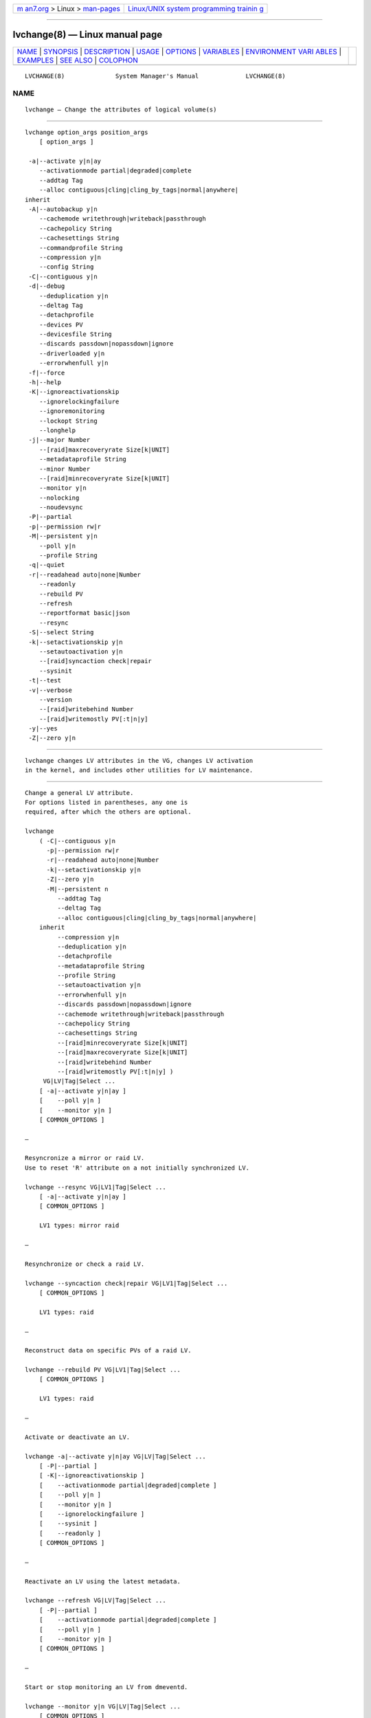 .. container:: page-top

.. container:: nav-bar

   +----------------------------------+----------------------------------+
   | `m                               | `Linux/UNIX system programming   |
   | an7.org <../../../index.html>`__ | trainin                          |
   | > Linux >                        | g <http://man7.org/training/>`__ |
   | `man-pages <../index.html>`__    |                                  |
   +----------------------------------+----------------------------------+

--------------

lvchange(8) — Linux manual page
===============================

+-----------------------------------+-----------------------------------+
| `NAME <#NAME>`__ \|               |                                   |
| `SYNOPSIS <#SYNOPSIS>`__ \|       |                                   |
| `DESCRIPTION <#DESCRIPTION>`__ \| |                                   |
| `USAGE <#USAGE>`__ \|             |                                   |
| `OPTIONS <#OPTIONS>`__ \|         |                                   |
| `VARIABLES <#VARIABLES>`__ \|     |                                   |
| `ENVIRONMENT VARI                 |                                   |
| ABLES <#ENVIRONMENT_VARIABLES>`__ |                                   |
| \| `EXAMPLES <#EXAMPLES>`__ \|    |                                   |
| `SEE ALSO <#SEE_ALSO>`__ \|       |                                   |
| `COLOPHON <#COLOPHON>`__          |                                   |
+-----------------------------------+-----------------------------------+
| .. container:: man-search-box     |                                   |
+-----------------------------------+-----------------------------------+

::

   LVCHANGE(8)              System Manager's Manual             LVCHANGE(8)

NAME
-------------------------------------------------

::

          lvchange — Change the attributes of logical volume(s)


---------------------------------------------------------

::

          lvchange option_args position_args
              [ option_args ]

           -a|--activate y|n|ay
              --activationmode partial|degraded|complete
              --addtag Tag
              --alloc contiguous|cling|cling_by_tags|normal|anywhere|
          inherit
           -A|--autobackup y|n
              --cachemode writethrough|writeback|passthrough
              --cachepolicy String
              --cachesettings String
              --commandprofile String
              --compression y|n
              --config String
           -C|--contiguous y|n
           -d|--debug
              --deduplication y|n
              --deltag Tag
              --detachprofile
              --devices PV
              --devicesfile String
              --discards passdown|nopassdown|ignore
              --driverloaded y|n
              --errorwhenfull y|n
           -f|--force
           -h|--help
           -K|--ignoreactivationskip
              --ignorelockingfailure
              --ignoremonitoring
              --lockopt String
              --longhelp
           -j|--major Number
              --[raid]maxrecoveryrate Size[k|UNIT]
              --metadataprofile String
              --minor Number
              --[raid]minrecoveryrate Size[k|UNIT]
              --monitor y|n
              --nolocking
              --noudevsync
           -P|--partial
           -p|--permission rw|r
           -M|--persistent y|n
              --poll y|n
              --profile String
           -q|--quiet
           -r|--readahead auto|none|Number
              --readonly
              --rebuild PV
              --refresh
              --reportformat basic|json
              --resync
           -S|--select String
           -k|--setactivationskip y|n
              --setautoactivation y|n
              --[raid]syncaction check|repair
              --sysinit
           -t|--test
           -v|--verbose
              --version
              --[raid]writebehind Number
              --[raid]writemostly PV[:t|n|y]
           -y|--yes
           -Z|--zero y|n


---------------------------------------------------------------

::

          lvchange changes LV attributes in the VG, changes LV activation
          in the kernel, and includes other utilities for LV maintenance.


---------------------------------------------------

::

          Change a general LV attribute.
          For options listed in parentheses, any one is
          required, after which the others are optional.

          lvchange
              ( -C|--contiguous y|n
                -p|--permission rw|r
                -r|--readahead auto|none|Number
                -k|--setactivationskip y|n
                -Z|--zero y|n
                -M|--persistent n
                   --addtag Tag
                   --deltag Tag
                   --alloc contiguous|cling|cling_by_tags|normal|anywhere|
              inherit
                   --compression y|n
                   --deduplication y|n
                   --detachprofile
                   --metadataprofile String
                   --profile String
                   --setautoactivation y|n
                   --errorwhenfull y|n
                   --discards passdown|nopassdown|ignore
                   --cachemode writethrough|writeback|passthrough
                   --cachepolicy String
                   --cachesettings String
                   --[raid]minrecoveryrate Size[k|UNIT]
                   --[raid]maxrecoveryrate Size[k|UNIT]
                   --[raid]writebehind Number
                   --[raid]writemostly PV[:t|n|y] )
               VG|LV|Tag|Select ...
              [ -a|--activate y|n|ay ]
              [    --poll y|n ]
              [    --monitor y|n ]
              [ COMMON_OPTIONS ]

          —

          Resyncronize a mirror or raid LV.
          Use to reset 'R' attribute on a not initially synchronized LV.

          lvchange --resync VG|LV1|Tag|Select ...
              [ -a|--activate y|n|ay ]
              [ COMMON_OPTIONS ]

              LV1 types: mirror raid

          —

          Resynchronize or check a raid LV.

          lvchange --syncaction check|repair VG|LV1|Tag|Select ...
              [ COMMON_OPTIONS ]

              LV1 types: raid

          —

          Reconstruct data on specific PVs of a raid LV.

          lvchange --rebuild PV VG|LV1|Tag|Select ...
              [ COMMON_OPTIONS ]

              LV1 types: raid

          —

          Activate or deactivate an LV.

          lvchange -a|--activate y|n|ay VG|LV|Tag|Select ...
              [ -P|--partial ]
              [ -K|--ignoreactivationskip ]
              [    --activationmode partial|degraded|complete ]
              [    --poll y|n ]
              [    --monitor y|n ]
              [    --ignorelockingfailure ]
              [    --sysinit ]
              [    --readonly ]
              [ COMMON_OPTIONS ]

          —

          Reactivate an LV using the latest metadata.

          lvchange --refresh VG|LV|Tag|Select ...
              [ -P|--partial ]
              [    --activationmode partial|degraded|complete ]
              [    --poll y|n ]
              [    --monitor y|n ]
              [ COMMON_OPTIONS ]

          —

          Start or stop monitoring an LV from dmeventd.

          lvchange --monitor y|n VG|LV|Tag|Select ...
              [ COMMON_OPTIONS ]

          —

          Start or stop processing an LV conversion.

          lvchange --poll y|n VG|LV|Tag|Select ...
              [    --monitor y|n ]
              [ COMMON_OPTIONS ]

          —

          Make the minor device number persistent for an LV.

          lvchange -M|--persistent y --minor Number LV
              [ -j|--major Number ]
              [ -a|--activate y|n|ay ]
              [    --poll y|n ]
              [    --monitor y|n ]
              [ COMMON_OPTIONS ]

          —

          Common options for command:
              [ -A|--autobackup y|n ]
              [ -f|--force ]
              [ -S|--select String ]
              [    --ignoremonitoring ]
              [    --noudevsync ]
              [    --reportformat basic|json ]

          Common options for lvm:
              [ -d|--debug ]
              [ -h|--help ]
              [ -q|--quiet ]
              [ -t|--test ]
              [ -v|--verbose ]
              [ -y|--yes ]
              [    --commandprofile String ]
              [    --config String ]
              [    --devices PV ]
              [    --devicesfile String ]
              [    --driverloaded y|n ]
              [    --lockopt String ]
              [    --longhelp ]
              [    --nolocking ]
              [    --profile String ]
              [    --version ]


-------------------------------------------------------

::

          -a|--activate y|n|ay
                 Change the active state of LVs.  An active LV can be used
                 through a block device, allowing data on the LV to be
                 accessed.  y makes LVs active, or available.  n makes LVs
                 inactive, or unavailable.  The block device for the LV is
                 added or removed from the system using device-mapper in
                 the kernel.  A symbolic link /dev/VGName/LVName pointing
                 to the device node is also added/removed.  All software
                 and scripts should access the device through the symbolic
                 link and present this as the name of the device.  The
                 location and name of the underlying device node may depend
                 on the distribution, configuration (e.g. udev), or release
                 version.  ay specifies autoactivation, which is used by
                 system-generated activation commands.  By default, LVs are
                 autoactivated.  An autoactivation property can be set on a
                 VG or LV to disable autoactivation, see
                 --setautoactivation y|n in vgchange, lvchange, vgcreate,
                 and lvcreate.  Display the property with vgs or lvs "-o
                 autoactivation".  The lvm.conf(5)
                 auto_activation_volume_list includes names of VGs or LVs
                 that should be autoactivated, and anything not listed is
                 not autoactivated.  When auto_activation_volume_list is
                 undefined (the default), it has no effect.  If
                 auto_activation_volume_list is defined and empty, no LVs
                 are autoactivated.  Items included by
                 auto_activation_volume_list will not be autoactivated if
                 the autoactivation property has been disabled.  See
                 lvmlockd(8) for more information about activation options
                 ey and sy for shared VGs.

          --activationmode partial|degraded|complete
                 Determines if LV activation is allowed when PVs are
                 missing, e.g. because of a device failure.  complete only
                 allows LVs with no missing PVs to be activated, and is the
                 most restrictive mode.  degraded allows RAID LVs with
                 missing PVs to be activated.  (This does not include the
                 "mirror" type, see "raid1" instead.)  partial allows any
                 LV with missing PVs to be activated, and should only be
                 used for recovery or repair.  For default, see lvm.conf(5)
                 activation_mode.  See lvmraid(7) for more information.

          --addtag Tag
                 Adds a tag to a PV, VG or LV. This option can be repeated
                 to add multiple tags at once. See lvm(8) for information
                 about tags.

          --alloc contiguous|cling|cling_by_tags|normal|anywhere|inherit
                 Determines the allocation policy when a command needs to
                 allocate Physical Extents (PEs) from the VG. Each VG and
                 LV has an allocation policy which can be changed with
                 vgchange/lvchange, or overridden on the command line.
                 normal applies common sense rules such as not placing
                 parallel stripes on the same PV.  inherit applies the VG
                 policy to an LV.  contiguous requires new PEs be placed
                 adjacent to existing PEs.  cling places new PEs on the
                 same PV as existing PEs in the same stripe of the LV.  If
                 there are sufficient PEs for an allocation, but normal
                 does not use them, anywhere will use them even if it
                 reduces performance, e.g. by placing two stripes on the
                 same PV.  Optional positional PV args on the command line
                 can also be used to limit which PVs the command will use
                 for allocation.  See lvm(8) for more information about
                 allocation.

          -A|--autobackup y|n
                 Specifies if metadata should be backed up automatically
                 after a change.  Enabling this is strongly advised! See
                 vgcfgbackup(8) for more information.

          --cachemode writethrough|writeback|passthrough
                 Specifies when writes to a cache LV should be considered
                 complete.  writeback considers a write complete as soon as
                 it is stored in the cache pool.  writethough considers a
                 write complete only when it has been stored in both the
                 cache pool and on the origin LV.  While writethrough may
                 be slower for writes, it is more resilient if something
                 should happen to a device associated with the cache pool
                 LV. With passthrough, all reads are served from the origin
                 LV (all reads miss the cache) and all writes are forwarded
                 to the origin LV; additionally, write hits cause cache
                 block invalidates. See lvmcache(7) for more information.

          --cachepolicy String
                 Specifies the cache policy for a cache LV.  See
                 lvmcache(7) for more information.

          --cachesettings String
                 Specifies tunable values for a cache LV in "Key = Value"
                 form.  Repeat this option to specify multiple values.
                 (The default values should usually be adequate.)  The
                 special string value default switches settings back to
                 their default kernel values and removes them from the list
                 of settings stored in LVM metadata.  See lvmcache(7) for
                 more information.

          --commandprofile String
                 The command profile to use for command configuration.  See
                 lvm.conf(5) for more information about profiles.

          --compression y|n
                 Controls whether compression is enabled or disable for VDO
                 volume.  See lvmvdo(7) for more information about VDO
                 usage.

          --config String
                 Config settings for the command. These override
                 lvm.conf(5) settings.  The String arg uses the same format
                 as lvm.conf(5), or may use section/field syntax.  See
                 lvm.conf(5) for more information about config.

          -C|--contiguous y|n
                 Sets or resets the contiguous allocation policy for LVs.
                 Default is no contiguous allocation based on a next free
                 principle.  It is only possible to change a non-contiguous
                 allocation policy to contiguous if all of the allocated
                 physical extents in the LV are already contiguous.

          -d|--debug ...
                 Set debug level. Repeat from 1 to 6 times to increase the
                 detail of messages sent to the log file and/or syslog (if
                 configured).

          --deduplication y|n
                 Controls whether deduplication is enabled or disable for
                 VDO volume.  See lvmvdo(7) for more information about VDO
                 usage.

          --deltag Tag
                 Deletes a tag from a PV, VG or LV. This option can be
                 repeated to delete multiple tags at once. See lvm(8) for
                 information about tags.

          --detachprofile
                 Detaches a metadata profile from a VG or LV.  See
                 lvm.conf(5) for more information about profiles.

          --devices PV
                 Devices that the command can use. This option can be
                 repeated or accepts a comma separated list of devices.
                 This overrides the devices file.

          --devicesfile String
                 A file listing devices that LVM should use.  The file must
                 exist in /etc/lvm/devices/ and is managed with the
                 lvmdevices(8) command.  This overrides the lvm.conf(5)
                 devices/devicesfile and devices/use_devicesfile settings.

          --discards passdown|nopassdown|ignore
                 Specifies how the device-mapper thin pool layer in the
                 kernel should handle discards.  ignore causes the thin
                 pool to ignore discards.  nopassdown causes the thin pool
                 to process discards itself to allow reuse of unneeded
                 extents in the thin pool.  passdown causes the thin pool
                 to process discards itself (like nopassdown) and pass the
                 discards to the underlying device.  See lvmthin(7) for
                 more information.

          --driverloaded y|n
                 If set to no, the command will not attempt to use device-
                 mapper.  For testing and debugging.

          --errorwhenfull y|n
                 Specifies thin pool behavior when data space is exhausted.
                 When yes, device-mapper will immediately return an error
                 when a thin pool is full and an I/O request requires
                 space.  When no, device-mapper will queue these I/O
                 requests for a period of time to allow the thin pool to be
                 extended.  Errors are returned if no space is available
                 after the timeout.  (Also see dm-thin-pool kernel module
                 option no_space_timeout.)  See lvmthin(7) for more
                 information.

          -f|--force ...
                 Override various checks, confirmations and protections.
                 Use with extreme caution.

          -h|--help
                 Display help text.

          -K|--ignoreactivationskip
                 Ignore the "activation skip" LV flag during activation to
                 allow LVs with the flag set to be activated.

          --ignorelockingfailure
                 Allows a command to continue with read-only metadata
                 operations after locking failures.

          --ignoremonitoring
                 Do not interact with dmeventd unless --monitor is
                 specified.  Do not use this if dmeventd is already
                 monitoring a device.

          --lockopt String
                 Used to pass options for special cases to lvmlockd.  See
                 lvmlockd(8) for more information.

          --longhelp
                 Display long help text.

          -j|--major Number
                 Sets the major number of an LV block device.

          --[raid]maxrecoveryrate Size[k|UNIT]
                 Sets the maximum recovery rate for a RAID LV.  The rate
                 value is an amount of data per second for each device in
                 the array.  Setting the rate to 0 means it will be
                 unbounded.  See lvmraid(7) for more information.

          --metadataprofile String
                 The metadata profile to use for command configuration.
                 See lvm.conf(5) for more information about profiles.

          --minor Number
                 Sets the minor number of an LV block device.

          --[raid]minrecoveryrate Size[k|UNIT]
                 Sets the minimum recovery rate for a RAID LV.  The rate
                 value is an amount of data per second for each device in
                 the array.  Setting the rate to 0 means it will be
                 unbounded.  See lvmraid(7) for more information.

          --monitor y|n
                 Start (yes) or stop (no) monitoring an LV with dmeventd.
                 dmeventd monitors kernel events for an LV, and performs
                 automated maintenance for the LV in reponse to specific
                 events.  See dmeventd(8) for more information.

          --nolocking
                 Disable locking.

          --noudevsync
                 Disables udev synchronisation. The process will not wait
                 for notification from udev. It will continue irrespective
                 of any possible udev processing in the background. Only
                 use this if udev is not running or has rules that ignore
                 the devices LVM creates.

          -P|--partial
                 Commands will do their best to activate LVs with missing
                 PV extents.  Missing extents may be replaced with error or
                 zero segments according to the  missing_stripe_filler
                 setting.  Metadata may not be changed with this option.

          -p|--permission rw|r
                 Set access permission to read only r or read and write rw.

          -M|--persistent y|n
                 When yes, makes the specified minor number persistent.

          --poll y|n
                 When yes, start the background transformation of an LV.
                 An incomplete transformation, e.g. pvmove or lvconvert
                 interrupted by reboot or crash, can be restarted from the
                 last checkpoint with --poll y.  When no, background
                 transformation of an LV will not occur, and the
                 transformation will not complete. It may not be
                 appropriate to immediately poll an LV after activation, in
                 which case --poll n can be used to defer polling until a
                 later --poll y command.

          --profile String
                 An alias for --commandprofile or --metadataprofile,
                 depending on the command.

          -q|--quiet ...
                 Suppress output and log messages. Overrides --debug and
                 --verbose.  Repeat once to also suppress any prompts with
                 answer 'no'.

          -r|--readahead auto|none|Number
                 Sets read ahead sector count of an LV.  auto is the
                 default which allows the kernel to choose a suitable value
                 automatically.  none is equivalent to zero.

          --readonly
                 Run the command in a special read-only mode which will
                 read on-disk metadata without needing to take any locks.
                 This can be used to peek inside metadata used by a virtual
                 machine image while the virtual machine is running. No
                 attempt will be made to communicate with the device-mapper
                 kernel driver, so this option is unable to report whether
                 or not LVs are actually in use.

          --rebuild PV
                 Selects a PV to rebuild in a raid LV. Multiple PVs can be
                 rebuilt by repeating this option.  Use this option in
                 place of --resync or --syncaction repair when the PVs with
                 corrupted data are known, and their data should be
                 reconstructed rather than reconstructing default
                 (rotating) data.  See lvmraid(7) for more information.

          --refresh
                 If the LV is active, reload its metadata.  This is not
                 necessary in normal operation, but may be useful if
                 something has gone wrong, or if some form of manual LV
                 sharing is being used.

          --reportformat basic|json
                 Overrides current output format for reports which is
                 defined globally by the report/output_format setting in
                 lvm.conf(5).  basic is the original format with columns
                 and rows.  If there is more than one report per command,
                 each report is prefixed with the report name for
                 identification. json produces report output in JSON
                 format. See lvmreport(7) for more information.

          --resync
                 Initiates mirror synchronization. Synchronization
                 generally happens automatically, but this option forces it
                 to run.  Also see --rebuild to synchronize a specific PV.
                 During synchronization, data is read from the primary
                 mirror device and copied to the others. This can take
                 considerable time, during which the LV is without a
                 complete redundant copy of the data.  See lvmraid(7) for
                 more information.

          -S|--select String
                 Select objects for processing and reporting based on
                 specified criteria.  The criteria syntax is described by
                 --select help and lvmreport(7).  For reporting commands,
                 one row is displayed for each object matching the
                 criteria.  See --options help for selectable object
                 fields.  Rows can be displayed with an additional
                 "selected" field (-o selected) showing 1 if the row
                 matches the selection and 0 otherwise.  For non-reporting
                 commands which process LVM entities, the selection is used
                 to choose items to process.

          -k|--setactivationskip y|n
                 Persistently sets (yes) or clears (no) the "activation
                 skip" flag on an LV.  An LV with this flag set is not
                 activated unless the --ignoreactivationskip option is used
                 by the activation command.  This flag is set by default on
                 new thin snapshot LVs.  The flag is not applied to
                 deactivation.  The current value of the flag is indicated
                 in the lvs lv_attr bits.

          --setautoactivation y|n
                 Set the autoactivation property on a VG or LV.  Display
                 the property with vgs or lvs "-o autoactivation".  When
                 the autoactivation property is disabled, the VG or LV will
                 not be activated by a command doing autoactivation
                 (vgchange, lvchange, or pvscan using -aay.)  If
                 autoactivation is disabled on a VG, no LVs will be
                 autoactivated in that VG, and the LV autoactivation
                 property has no effect.  If autoactivation is enabled on a
                 VG, autoactivation can be disabled for individual LVs.

          --[raid]syncaction check|repair
                 Initiate different types of RAID synchronization.  This
                 causes the RAID LV to read all data and parity blocks in
                 the array and check for discrepancies (mismatches between
                 mirrors or incorrect parity values).  check will count but
                 not correct discrepancies.  repair will correct
                 discrepancies.  See lvs(8) for reporting discrepancies
                 found or repaired.

          --sysinit
                 Indicates that vgchange/lvchange is being invoked from
                 early system initialisation scripts (e.g. rc.sysinit or an
                 initrd), before writable filesystems are available. As
                 such, some functionality needs to be disabled and this
                 option acts as a shortcut which selects an appropriate set
                 of options. Currently, this is equivalent to using
                 --ignorelockingfailure, --ignoremonitoring, --poll n, and
                 setting env var LVM_SUPPRESS_LOCKING_FAILURE_MESSAGES.
                 vgchange/lvchange skip autoactivation, and defer to pvscan
                 autoactivation.

          -t|--test
                 Run in test mode. Commands will not update metadata.  This
                 is implemented by disabling all metadata writing but
                 nevertheless returning success to the calling function.
                 This may lead to unusual error messages in multi-stage
                 operations if a tool relies on reading back metadata it
                 believes has changed but hasn't.

          -v|--verbose ...
                 Set verbose level. Repeat from 1 to 4 times to increase
                 the detail of messages sent to stdout and stderr.

          --version
                 Display version information.

          --[raid]writebehind Number
                 The maximum number of outstanding writes that are allowed
                 to devices in a RAID1 LV that is marked write-mostly.
                 Once this value is exceeded, writes become synchronous
                 (i.e. all writes to the constituent devices must complete
                 before the array signals the write has completed). Setting
                 the value to zero clears the preference and allows the
                 system to choose the value arbitrarily.

          --[raid]writemostly PV[:t|n|y]
                 Mark a device in a RAID1 LV as write-mostly.  All reads to
                 these drives will be avoided unless absolutely necessary.
                 This keeps the number of I/Os to the drive to a minimum.
                 The default behavior is to set the write-mostly attribute
                 for the specified PV.  It is also possible to remove the
                 write-mostly flag by adding the suffix :n at the end of
                 the PV name, or to toggle the value with the suffix :t.
                 Repeat this option to change the attribute on multiple
                 PVs.

          -y|--yes
                 Do not prompt for confirmation interactively but always
                 assume the answer yes. Use with extreme caution.  (For
                 automatic no, see -qq.)

          -Z|--zero y|n
                 Set zeroing mode for thin pool. Note: already provisioned
                 blocks from pool in non-zero mode are not cleared in
                 unwritten parts when setting --zero y.


-----------------------------------------------------------

::

          VG     Volume Group name.  See lvm(8) for valid names.

          LV     Logical Volume name.  See lvm(8) for valid names.  An LV
                 positional arg generally includes the VG name and LV name,
                 e.g. VG/LV.  LV1 indicates the LV must have a specific
                 type, where the accepted LV types are listed. (raid
                 represents raid<N> type).

          Tag    Tag name.  See lvm(8) for information about tag names and
                 using tags in place of a VG, LV or PV.

          Select Select indicates that a required positional parameter can
                 be omitted if the --select option is used.  No arg appears
                 in this position.

          String See the option description for information about the
                 string content.

          Size[UNIT]
                 Size is an input number that accepts an optional unit.
                 Input units are always treated as base two values,
                 regardless of capitalization, e.g. 'k' and 'K' both refer
                 to 1024.  The default input unit is specified by letter,
                 followed by |UNIT.  UNIT represents other possible input
                 units: b|B is bytes, s|S is sectors of 512 bytes, k|K is
                 KiB, m|M is MiB, g|G is GiB, t|T is TiB, p|P is PiB, e|E
                 is EiB.  (This should not be confused with the output
                 control --units, where capital letters mean multiple of
                 1000.)


-----------------------------------------------------------------------------------

::

          See lvm(8) for information about environment variables used by
          lvm.  For example, LVM_VG_NAME can generally be substituted for a
          required VG parameter.


---------------------------------------------------------

::

          Change LV permission to read-only:
          lvchange -pr vg00/lvol1


---------------------------------------------------------

::

          lvm(8), lvm.conf(5), lvmconfig(8), lvmdevices(8),

          pvchange(8), pvck(8), pvcreate(8), pvdisplay(8), pvmove(8),
          pvremove(8), pvresize(8), pvs(8), pvscan(8),

          vgcfgbackup(8), vgcfgrestore(8), vgchange(8), vgck(8),
          vgcreate(8), vgconvert(8), vgdisplay(8), vgexport(8),
          vgextend(8), vgimport(8), vgimportclone(8), vgimportdevices(8),
          vgmerge(8), vgmknodes(8), vgreduce(8), vgremove(8), vgrename(8),
          vgs(8), vgscan(8), vgsplit(8),

          lvcreate(8), lvchange(8), lvconvert(8), lvdisplay(8),
          lvextend(8), lvreduce(8), lvremove(8), lvrename(8), lvresize(8),
          lvs(8), lvscan(8),

          lvm-fullreport(8), lvm-lvpoll(8), lvm2-activation-generator(8),
          blkdeactivate(8), lvmdump(8),

          dmeventd(8), lvmpolld(8), lvmlockd(8), lvmlockctl(8),
          cmirrord(8), lvmdbusd(8), fsadm(8),

          lvmsystemid(7), lvmreport(7), lvmraid(7), lvmthin(7), lvmcache(7)

COLOPHON
---------------------------------------------------------

::

          This page is part of the lvm2 (Logical Volume Manager 2) project.
          Information about the project can be found at 
          ⟨http://www.sourceware.org/lvm2/⟩.  If you have a bug report for
          this manual page, see ⟨https://github.com/lvmteam/lvm2/issues⟩.
          This page was obtained from the tarball
          https://github.com/lvmteam/lvm2/archive/refs/tags/v2_03_13.tar.gz
          fetched from ⟨https://github.com/lvmteam/lvm2/releases⟩ on
          2021-08-27.  If you discover any rendering problems in this HTML
          version of the page, or you believe there is a better or more up-
          to-date source for the page, or you have corrections or
          improvements to the information in this COLOPHON (which is not
          part of the original manual page), send a mail to
          man-pages@man7.org

   Red Hat, Inc.       LVM TOOLS 2.03.13(2) (2021-08-11)        LVCHANGE(8)

--------------

Pages that refer to this page:
`lvmcache(7) <../man7/lvmcache.7.html>`__, 
`lvmraid(7) <../man7/lvmraid.7.html>`__, 
`lvmthin(7) <../man7/lvmthin.7.html>`__, 
`lvmvdo(7) <../man7/lvmvdo.7.html>`__, 
`lvchange(8) <../man8/lvchange.8.html>`__, 
`lvconvert(8) <../man8/lvconvert.8.html>`__, 
`lvcreate(8) <../man8/lvcreate.8.html>`__, 
`lvdisplay(8) <../man8/lvdisplay.8.html>`__, 
`lvextend(8) <../man8/lvextend.8.html>`__, 
`lvm2-activation-generator(8) <../man8/lvm2-activation-generator.8.html>`__, 
`lvm(8) <../man8/lvm.8.html>`__, 
`lvmconfig(8) <../man8/lvmconfig.8.html>`__, 
`lvmdevices(8) <../man8/lvmdevices.8.html>`__, 
`lvmdiskscan(8) <../man8/lvmdiskscan.8.html>`__, 
`lvm-fullreport(8) <../man8/lvm-fullreport.8.html>`__, 
`lvm-lvpoll(8) <../man8/lvm-lvpoll.8.html>`__, 
`lvreduce(8) <../man8/lvreduce.8.html>`__, 
`lvremove(8) <../man8/lvremove.8.html>`__, 
`lvrename(8) <../man8/lvrename.8.html>`__, 
`lvresize(8) <../man8/lvresize.8.html>`__, 
`lvs(8) <../man8/lvs.8.html>`__, 
`lvscan(8) <../man8/lvscan.8.html>`__, 
`pvchange(8) <../man8/pvchange.8.html>`__, 
`pvck(8) <../man8/pvck.8.html>`__, 
`pvcreate(8) <../man8/pvcreate.8.html>`__, 
`pvdisplay(8) <../man8/pvdisplay.8.html>`__, 
`pvmove(8) <../man8/pvmove.8.html>`__, 
`pvremove(8) <../man8/pvremove.8.html>`__, 
`pvresize(8) <../man8/pvresize.8.html>`__, 
`pvs(8) <../man8/pvs.8.html>`__, 
`pvscan(8) <../man8/pvscan.8.html>`__, 
`vgcfgbackup(8) <../man8/vgcfgbackup.8.html>`__, 
`vgcfgrestore(8) <../man8/vgcfgrestore.8.html>`__, 
`vgchange(8) <../man8/vgchange.8.html>`__, 
`vgck(8) <../man8/vgck.8.html>`__, 
`vgconvert(8) <../man8/vgconvert.8.html>`__, 
`vgcreate(8) <../man8/vgcreate.8.html>`__, 
`vgdisplay(8) <../man8/vgdisplay.8.html>`__, 
`vgexport(8) <../man8/vgexport.8.html>`__, 
`vgextend(8) <../man8/vgextend.8.html>`__, 
`vgimport(8) <../man8/vgimport.8.html>`__, 
`vgimportclone(8) <../man8/vgimportclone.8.html>`__, 
`vgimportdevices(8) <../man8/vgimportdevices.8.html>`__, 
`vgmerge(8) <../man8/vgmerge.8.html>`__, 
`vgmknodes(8) <../man8/vgmknodes.8.html>`__, 
`vgreduce(8) <../man8/vgreduce.8.html>`__, 
`vgremove(8) <../man8/vgremove.8.html>`__, 
`vgrename(8) <../man8/vgrename.8.html>`__, 
`vgs(8) <../man8/vgs.8.html>`__, 
`vgscan(8) <../man8/vgscan.8.html>`__, 
`vgsplit(8) <../man8/vgsplit.8.html>`__

--------------

--------------

.. container:: footer

   +-----------------------+-----------------------+-----------------------+
   | HTML rendering        |                       | |Cover of TLPI|       |
   | created 2021-08-27 by |                       |                       |
   | `Michael              |                       |                       |
   | Ker                   |                       |                       |
   | risk <https://man7.or |                       |                       |
   | g/mtk/index.html>`__, |                       |                       |
   | author of `The Linux  |                       |                       |
   | Programming           |                       |                       |
   | Interface <https:     |                       |                       |
   | //man7.org/tlpi/>`__, |                       |                       |
   | maintainer of the     |                       |                       |
   | `Linux man-pages      |                       |                       |
   | project <             |                       |                       |
   | https://www.kernel.or |                       |                       |
   | g/doc/man-pages/>`__. |                       |                       |
   |                       |                       |                       |
   | For details of        |                       |                       |
   | in-depth **Linux/UNIX |                       |                       |
   | system programming    |                       |                       |
   | training courses**    |                       |                       |
   | that I teach, look    |                       |                       |
   | `here <https://ma     |                       |                       |
   | n7.org/training/>`__. |                       |                       |
   |                       |                       |                       |
   | Hosting by `jambit    |                       |                       |
   | GmbH                  |                       |                       |
   | <https://www.jambit.c |                       |                       |
   | om/index_en.html>`__. |                       |                       |
   +-----------------------+-----------------------+-----------------------+

--------------

.. container:: statcounter

   |Web Analytics Made Easy - StatCounter|

.. |Cover of TLPI| image:: https://man7.org/tlpi/cover/TLPI-front-cover-vsmall.png
   :target: https://man7.org/tlpi/
.. |Web Analytics Made Easy - StatCounter| image:: https://c.statcounter.com/7422636/0/9b6714ff/1/
   :class: statcounter
   :target: https://statcounter.com/
